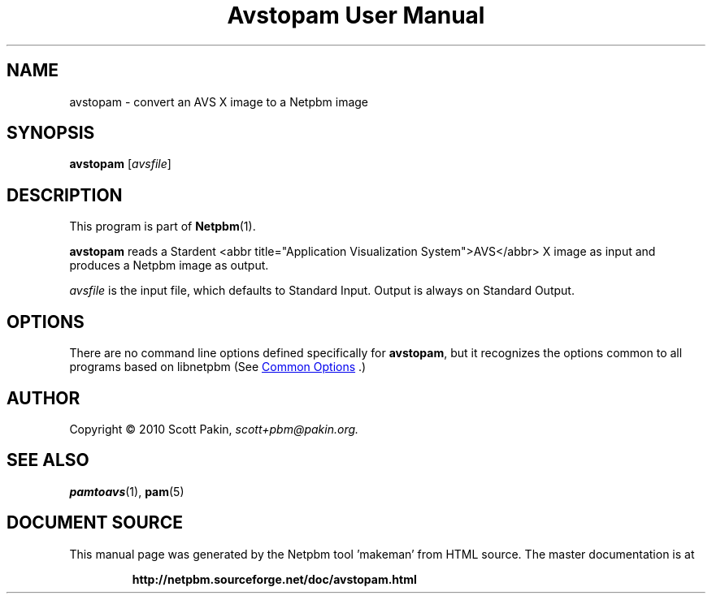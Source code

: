 \
.\" This man page was generated by the Netpbm tool 'makeman' from HTML source.
.\" Do not hand-hack it!  If you have bug fixes or improvements, please find
.\" the corresponding HTML page on the Netpbm website, generate a patch
.\" against that, and send it to the Netpbm maintainer.
.TH "Avstopam User Manual" 0 "07 February 2010" "netpbm documentation"

.SH NAME
.PP
avstopam - convert an AVS X image to a Netpbm image

.UN synopsis
.SH SYNOPSIS
.PP
\fBavstopam\fP
[\fIavsfile\fP]

.UN description
.SH DESCRIPTION
.PP
This program is part of
.BR "Netpbm" (1)\c
\&.
.PP
\fBavstopam\fP reads a Stardent <abbr title="Application
Visualization System">AVS</abbr> X image as input and produces a Netpbm
image as output.
.PP
\fIavsfile\fP is the input file, which defaults to Standard Input.
Output is always on Standard Output.

.UN options
.SH OPTIONS
.PP
There are no command line options defined specifically
for \fBavstopam\fP, but it recognizes the options common to all
programs based on libnetpbm (See 
.UR index.html#commonoptions
 Common Options
.UE
\&.)

.UN author
.SH AUTHOR
.PP
Copyright\ \(co 2010 Scott Pakin,
\fIscott+pbm@pakin.org.\fP

.UN seealso
.SH SEE ALSO
.PP
.BR "pamtoavs" (1)\c
\&,
.BR "pam" (5)\c
\&
.SH DOCUMENT SOURCE
This manual page was generated by the Netpbm tool 'makeman' from HTML
source.  The master documentation is at
.IP
.B http://netpbm.sourceforge.net/doc/avstopam.html
.PP